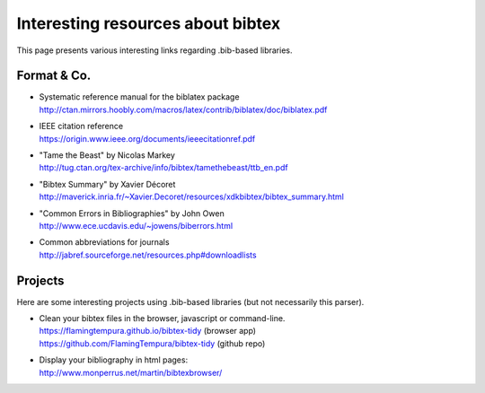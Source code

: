 ==================================
Interesting resources about bibtex
==================================

This page presents various interesting links regarding .bib-based libraries.

Format & Co.
============

* | Systematic reference manual for the biblatex package
  | http://ctan.mirrors.hoobly.com/macros/latex/contrib/biblatex/doc/biblatex.pdf
* | IEEE citation reference
  | https://origin.www.ieee.org/documents/ieeecitationref.pdf
* | "Tame the Beast" by Nicolas Markey
  | http://tug.ctan.org/tex-archive/info/bibtex/tamethebeast/ttb_en.pdf
* | "Bibtex Summary" by Xavier Décoret
  | http://maverick.inria.fr/~Xavier.Decoret/resources/xdkbibtex/bibtex_summary.html
* | "Common Errors in Bibliographies" by John Owen
  | http://www.ece.ucdavis.edu/~jowens/biberrors.html
* | Common abbreviations for journals
  | http://jabref.sourceforge.net/resources.php#downloadlists


Projects
========

Here are some interesting projects using .bib-based libraries (but not necessarily this parser).

* | Clean your bibtex files in the browser, javascript or command-line.
  | https://flamingtempura.github.io/bibtex-tidy (browser app)
  | https://github.com/FlamingTempura/bibtex-tidy (github repo)
* | Display your bibliography in html pages:
  | http://www.monperrus.net/martin/bibtexbrowser/

